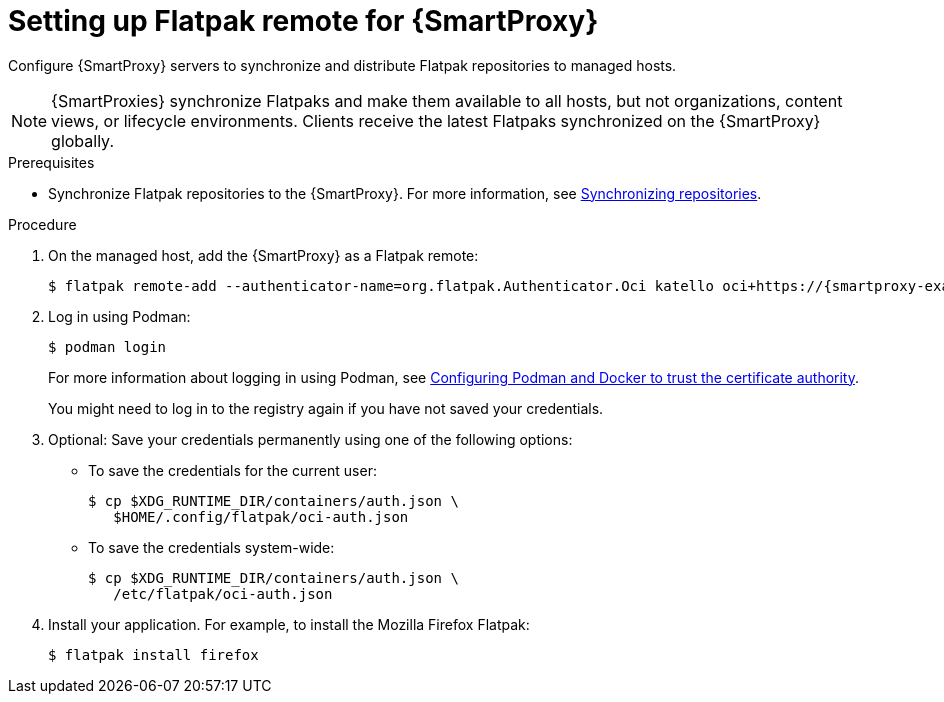 [id="setting-up-Flatpak-remote_for_Smartproxy"]
= Setting up Flatpak remote for {SmartProxy}

Configure {SmartProxy} servers to synchronize and distribute Flatpak repositories to managed hosts. 

[NOTE]
====
{SmartProxies} synchronize Flatpaks and make them available to all hosts, but not organizations, content views, or lifecycle environments. 
Clients receive the latest Flatpaks synchronized on the {SmartProxy} globally.
====

.Prerequisites
* Synchronize Flatpak repositories to the {SmartProxy}.
For more information, see xref:Synchronizing_Repositories_{context}[Synchronizing repositories].

.Procedure
. On the managed host, add the {SmartProxy} as a Flatpak remote:
+
[options="nowrap", subs="+quotes,verbatim,attributes"]
----
$ flatpak remote-add --authenticator-name=org.flatpak.Authenticator.Oci katello oci+https://{smartproxy-example-com}/pulpcore_registry/
----
. Log in using Podman:
+
[options="nowrap", subs="+quotes,verbatim,attributes"]
----
$ podman login
----
For more information about logging in using Podman, see xref:Configuring_podman_to_trust_the_CA_{context}[Configuring Podman and Docker to trust the certificate authority].
+
You might need to log in to the registry again if you have not saved your credentials.

. Optional: Save your credentials permanently using one of the following options:
* To save the credentials for the current user:
+
[options="nowrap", subs="+quotes,verbatim,attributes"]
----
$ cp $XDG_RUNTIME_DIR/containers/auth.json \
   $HOME/.config/flatpak/oci-auth.json
----
* To save the credentials system-wide:
+
[options="nowrap", subs="+quotes,verbatim,attributes"]
----
$ cp $XDG_RUNTIME_DIR/containers/auth.json \
   /etc/flatpak/oci-auth.json
----
. Install your application.
For example, to install the Mozilla Firefox Flatpak:
+
[options="nowrap", subs="+quotes,verbatim,attributes"]
----
$ flatpak install firefox
----

